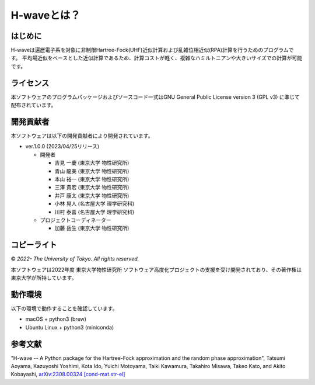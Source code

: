 ****************************************************************
H-waveとは？
****************************************************************

はじめに
----------------------------------------------------------------

H-waveは遍歴電子系を対象に非制限Hartree-Fock(UHF)近似計算および乱雑位相近似(RPA)計算を行うためのプログラムです。
平均場近似をベースとした近似計算であるため、計算コストが軽く、複雑なハミルトニアンや大きいサイズでの計算が可能です。

ライセンス
----------------------------------------------------------------

本ソフトウェアのプログラムパッケージおよびソースコード一式はGNU General Public License version 3 (GPL v3) に準じて配布されています。

開発貢献者
----------------------------------------------------------------

本ソフトウェアは以下の開発貢献者により開発されています。

-  ver.1.0.0 (2023/04/25リリース)

   -  開発者

      -  吉見 一慶 (東京大学 物性研究所)

      -  青山 龍美 (東京大学 物性研究所)

      -  本山 裕一 (東京大学 物性研究所)

      -  三澤 貴宏 (東京大学 物性研究所)

      -  井戸 康太 (東京大学 物性研究所)

      -  小林 晃人 (名古屋大学 理学研究科)

      -  川村 泰喜 (名古屋大学 理学研究科)

   -  プロジェクトコーディネーター

      -  加藤 岳生 (東京大学 物性研究所)

コピーライト
----------------------------------------------------------------

© *2022- The University of Tokyo. All rights reserved.*

本ソフトウェアは2022年度 東京大学物性研究所 ソフトウェア高度化プロジェクトの支援を受け開発されており、その著作権は東京大学が所持しています。

動作環境
----------------------------------------------------------------

以下の環境で動作することを確認しています。

- macOS + python3 (brew)

- Ubuntu Linux + python3 (miniconda)

参考文献
----------------------------------------------------------------
"H-wave -- A Python package for the Hartree-Fock approximation and the random phase approximation",
Tatsumi Aoyama, Kazuyoshi Yoshimi, Kota Ido, Yuichi Motoyama, Taiki Kawamura, Takahiro Misawa, Takeo Kato, and Akito Kobayashi, `arXiv:2308.00324 [cond-mat.str-el] <https://arxiv.org/abs/2308.00324>`_

